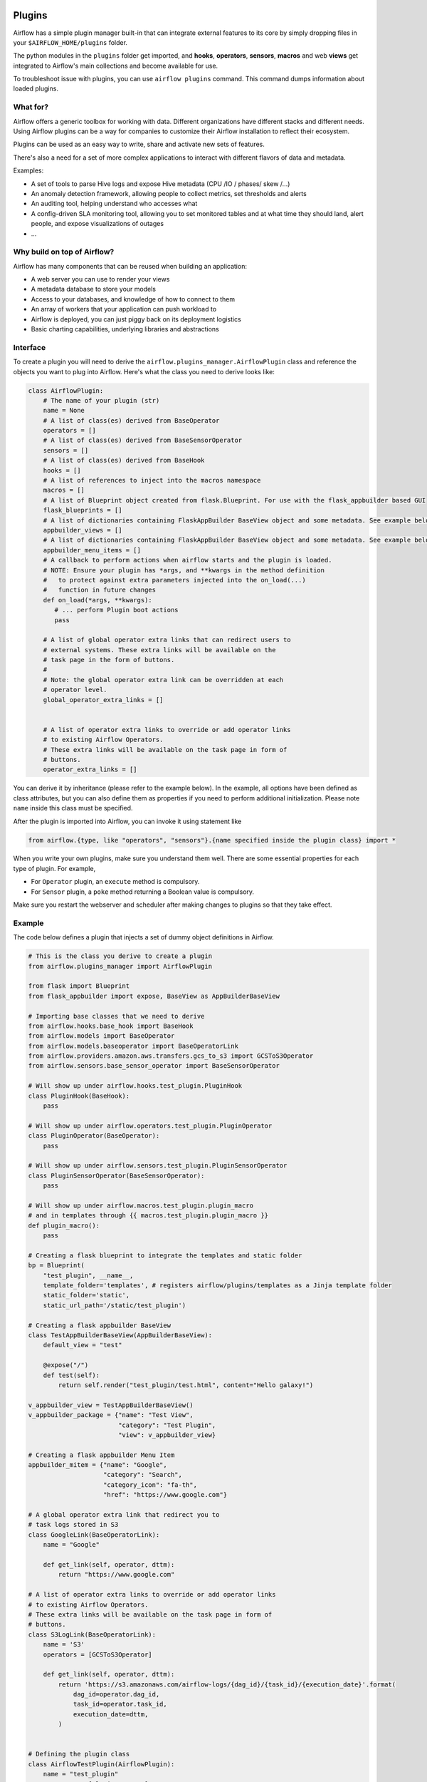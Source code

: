  .. Licensed to the Apache Software Foundation (ASF) under one
    or more contributor license agreements.  See the NOTICE file
    distributed with this work for additional information
    regarding copyright ownership.  The ASF licenses this file
    to you under the Apache License, Version 2.0 (the
    "License"); you may not use this file except in compliance
    with the License.  You may obtain a copy of the License at

 ..   http://www.apache.org/licenses/LICENSE-2.0

 .. Unless required by applicable law or agreed to in writing,
    software distributed under the License is distributed on an
    "AS IS" BASIS, WITHOUT WARRANTIES OR CONDITIONS OF ANY
    KIND, either express or implied.  See the License for the
    specific language governing permissions and limitations
    under the License.



Plugins
=======

Airflow has a simple plugin manager built-in that can integrate external
features to its core by simply dropping files in your
``$AIRFLOW_HOME/plugins`` folder.

The python modules in the ``plugins`` folder get imported,
and **hooks**, **operators**, **sensors**, **macros** and web **views**
get integrated to Airflow's main collections and become available for use.

To troubleshoot issue with plugins, you can use ``airflow plugins`` command.
This command dumps information about loaded plugins.

What for?
---------

Airflow offers a generic toolbox for working with data. Different
organizations have different stacks and different needs. Using Airflow
plugins can be a way for companies to customize their Airflow installation
to reflect their ecosystem.

Plugins can be used as an easy way to write, share and activate new sets of
features.

There's also a need for a set of more complex applications to interact with
different flavors of data and metadata.

Examples:

* A set of tools to parse Hive logs and expose Hive metadata (CPU /IO / phases/ skew /...)
* An anomaly detection framework, allowing people to collect metrics, set thresholds and alerts
* An auditing tool, helping understand who accesses what
* A config-driven SLA monitoring tool, allowing you to set monitored tables and at what time
  they should land, alert people, and expose visualizations of outages
* ...

Why build on top of Airflow?
----------------------------

Airflow has many components that can be reused when building an application:

* A web server you can use to render your views
* A metadata database to store your models
* Access to your databases, and knowledge of how to connect to them
* An array of workers that your application can push workload to
* Airflow is deployed, you can just piggy back on its deployment logistics
* Basic charting capabilities, underlying libraries and abstractions


Interface
---------

To create a plugin you will need to derive the
``airflow.plugins_manager.AirflowPlugin`` class and reference the objects
you want to plug into Airflow. Here's what the class you need to derive
looks like:


.. code-block:: python

    class AirflowPlugin:
        # The name of your plugin (str)
        name = None
        # A list of class(es) derived from BaseOperator
        operators = []
        # A list of class(es) derived from BaseSensorOperator
        sensors = []
        # A list of class(es) derived from BaseHook
        hooks = []
        # A list of references to inject into the macros namespace
        macros = []
        # A list of Blueprint object created from flask.Blueprint. For use with the flask_appbuilder based GUI
        flask_blueprints = []
        # A list of dictionaries containing FlaskAppBuilder BaseView object and some metadata. See example below
        appbuilder_views = []
        # A list of dictionaries containing FlaskAppBuilder BaseView object and some metadata. See example below
        appbuilder_menu_items = []
        # A callback to perform actions when airflow starts and the plugin is loaded.
        # NOTE: Ensure your plugin has *args, and **kwargs in the method definition
        #   to protect against extra parameters injected into the on_load(...)
        #   function in future changes
        def on_load(*args, **kwargs):
           # ... perform Plugin boot actions
           pass

        # A list of global operator extra links that can redirect users to
        # external systems. These extra links will be available on the
        # task page in the form of buttons.
        #
        # Note: the global operator extra link can be overridden at each
        # operator level.
        global_operator_extra_links = []


        # A list of operator extra links to override or add operator links
        # to existing Airflow Operators.
        # These extra links will be available on the task page in form of
        # buttons.
        operator_extra_links = []

You can derive it by inheritance (please refer to the example below). In the example, all options have been
defined as class attributes, but you can also define them as properties if you need to perform
additional initialization. Please note ``name`` inside this class must be specified.

After the plugin is imported into Airflow,
you can invoke it using statement like


.. code-block:: python

    from airflow.{type, like "operators", "sensors"}.{name specified inside the plugin class} import *


When you write your own plugins, make sure you understand them well.
There are some essential properties for each type of plugin.
For example,

* For ``Operator`` plugin, an ``execute`` method is compulsory.
* For ``Sensor`` plugin, a ``poke`` method returning a Boolean value is compulsory.

Make sure you restart the webserver and scheduler after making changes to plugins so that they take effect.


.. _plugin-example:

Example
-------

The code below defines a plugin that injects a set of dummy object
definitions in Airflow.

.. code-block:: python

    # This is the class you derive to create a plugin
    from airflow.plugins_manager import AirflowPlugin

    from flask import Blueprint
    from flask_appbuilder import expose, BaseView as AppBuilderBaseView

    # Importing base classes that we need to derive
    from airflow.hooks.base_hook import BaseHook
    from airflow.models import BaseOperator
    from airflow.models.baseoperator import BaseOperatorLink
    from airflow.providers.amazon.aws.transfers.gcs_to_s3 import GCSToS3Operator
    from airflow.sensors.base_sensor_operator import BaseSensorOperator

    # Will show up under airflow.hooks.test_plugin.PluginHook
    class PluginHook(BaseHook):
        pass

    # Will show up under airflow.operators.test_plugin.PluginOperator
    class PluginOperator(BaseOperator):
        pass

    # Will show up under airflow.sensors.test_plugin.PluginSensorOperator
    class PluginSensorOperator(BaseSensorOperator):
        pass

    # Will show up under airflow.macros.test_plugin.plugin_macro
    # and in templates through {{ macros.test_plugin.plugin_macro }}
    def plugin_macro():
        pass

    # Creating a flask blueprint to integrate the templates and static folder
    bp = Blueprint(
        "test_plugin", __name__,
        template_folder='templates', # registers airflow/plugins/templates as a Jinja template folder
        static_folder='static',
        static_url_path='/static/test_plugin')

    # Creating a flask appbuilder BaseView
    class TestAppBuilderBaseView(AppBuilderBaseView):
        default_view = "test"

        @expose("/")
        def test(self):
            return self.render("test_plugin/test.html", content="Hello galaxy!")

    v_appbuilder_view = TestAppBuilderBaseView()
    v_appbuilder_package = {"name": "Test View",
                            "category": "Test Plugin",
                            "view": v_appbuilder_view}

    # Creating a flask appbuilder Menu Item
    appbuilder_mitem = {"name": "Google",
                        "category": "Search",
                        "category_icon": "fa-th",
                        "href": "https://www.google.com"}

    # A global operator extra link that redirect you to
    # task logs stored in S3
    class GoogleLink(BaseOperatorLink):
        name = "Google"

        def get_link(self, operator, dttm):
            return "https://www.google.com"

    # A list of operator extra links to override or add operator links
    # to existing Airflow Operators.
    # These extra links will be available on the task page in form of
    # buttons.
    class S3LogLink(BaseOperatorLink):
        name = 'S3'
        operators = [GCSToS3Operator]

        def get_link(self, operator, dttm):
            return 'https://s3.amazonaws.com/airflow-logs/{dag_id}/{task_id}/{execution_date}'.format(
                dag_id=operator.dag_id,
                task_id=operator.task_id,
                execution_date=dttm,
            )


    # Defining the plugin class
    class AirflowTestPlugin(AirflowPlugin):
        name = "test_plugin"
        operators = [PluginOperator]
        sensors = [PluginSensorOperator]
        hooks = [PluginHook]
        macros = [plugin_macro]
        flask_blueprints = [bp]
        appbuilder_views = [v_appbuilder_package]
        appbuilder_menu_items = [appbuilder_mitem]
        stat_name_handler = staticmethod(stat_name_dummy_handler)
        global_operator_extra_links = [GoogleLink(),]
        operator_extra_links = [S3LogLink(), ]


Note on role based views
------------------------

Airflow 1.10 introduced role based views using FlaskAppBuilder. You can configure which UI is used by setting
``rbac = True``. To support plugin views and links for both versions of the UI and maintain backwards compatibility,
the fields ``appbuilder_views`` and ``appbuilder_menu_items`` were added to the ``AirflowTestPlugin`` class.

Exclude views from CSRF protection
----------------------------------

We strongly suggest that you should protect all your views with CSRF. But if needed, you can exclude
some views using a decorator.

.. code-block:: python

    from airflow.www.app import csrf

    @csrf.exempt
    def my_handler():
        # ...
        return 'ok'

Plugins as Python packages
--------------------------

It is possible to load plugins via `setuptools entrypoint <https://packaging.python.org/guides/creating-and-discovering-plugins/#using-package-metadata>`_ mechanism. To do this link
your plugin using an entrypoint in your package. If the package is installed, airflow
will automatically load the registered plugins from the entrypoint list.

.. note::
    Neither the entrypoint name (eg, ``my_plugin``) nor the name of the
    plugin class will contribute towards the module and class name of the plugin
    itself. The structure is determined by
    ``airflow.plugins_manager.AirflowPlugin.name`` and the class name of the plugin
    component with the pattern ``airflow.{component}.{name}.{component_class_name}``.

.. code-block:: python

    # my_package/my_plugin.py
    from airflow.plugins_manager import AirflowPlugin
    from airflow.models import BaseOperator
    from airflow.hooks.base_hook import BaseHook

    class MyOperator(BaseOperator):
      pass

    class MyHook(BaseHook):
      pass

    class MyAirflowPlugin(AirflowPlugin):
      name = 'my_namespace'
      operators = [MyOperator]
      hooks = [MyHook]

.. code-block:: python

    from setuptools import setup

    setup(
        name="my-package",
        ...
        entry_points = {
            'airflow.plugins': [
                'my_plugin = my_package.my_plugin:MyAirflowPlugin'
            ]
        }
    )

This will create a hook, and an operator accessible at:

- ``airflow.hooks.my_namespace.MyHook``
- ``airflow.operators.my_namespace.MyOperator``
